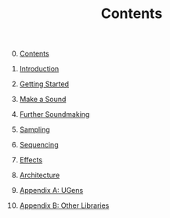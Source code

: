 #+TITLE: Contents
#+OPTIONS: toc:nil

0. [@0] [[file:index.org][Contents]]

1. [[file:01-introduction.org][Introduction]]

2. [[file:02-getting-started.org][Getting Started]]

3. [[file:03-make-a-sound.org][Make a Sound]]

4. [[file:04-further-soundmaking.org][Further Soundmaking]]

5. [[file:05-sampling.org][Sampling]]

6. [[file:06-sequencing.org][Sequencing]]

7. [[file:07-effects.org][Effects]]

8. [[file:08-architecture.org][Architecture]]

9. [[file:09-ugens.org][Appendix A: UGens]]

10. [[file:10-other-libraries.org][Appendix B: Other Libraries]]

